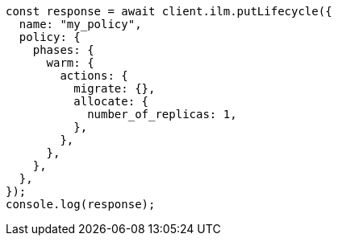 // This file is autogenerated, DO NOT EDIT
// Use `node scripts/generate-docs-examples.js` to generate the docs examples

[source, js]
----
const response = await client.ilm.putLifecycle({
  name: "my_policy",
  policy: {
    phases: {
      warm: {
        actions: {
          migrate: {},
          allocate: {
            number_of_replicas: 1,
          },
        },
      },
    },
  },
});
console.log(response);
----
